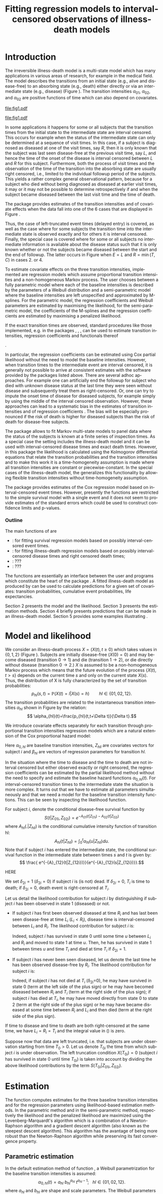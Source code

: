 * Introduction

The irreversible illness-death model is a multi-state model which has
many applications in various areas of research, for example in the
medical field. The model describes the transitions from an initial
state (e.g., alive and disease-free) to an absorbing state (e.g.,
death) either directly or via an intermediate state (e.g., disease)
(Figure \ref{fig:1}). The transition intensities $\alpha_{01}$,
$\alpha_{02}$, and $\alpha_{02}$ are positive functions of time which
can also depend on covariates.

#+source: idm1
#+BEGIN_SRC R :results graphics :exports none :file "fig1.pdf" :cache yes 
library(prodlim)
plotIllnessDeathModel(stateLabels=c("0: Healthy","1: Diseased","2: Dead"),arrowLabelSymbol="alpha")
#+END_SRC

#+RESULTS[<2013-10-14 14:25:19> 7935981c7c349774b7ffe530e9ca621ff898c9d1]:
[[file:fig1.pdf]]

#+ATTR_LaTeX: :width 0.4\textwidth
#+LABEL: fig:1
#+CAPTION: The irreversible illness-death model
#+results: idm1
[[file:fig1.pdf]]

In some applications it happens for some or all subjects that the
transition times from the initial state to the intermediate state are
interval censored. This occurs for example when the status of the
intermediate state can only be determined at a sequence of visit
times. In this case, if a subject is diagnosed as diseased at one of
the visit times, say $R$, then it is only known that the subject was
last seen disease-free at the previous visit time, say $L$, and hence
the time of the onset of the disease is interval censored between $L$
and $R$ for this subject. Furthermore, both the process of visit times
and the observation of the time of the transition into the absorbing
state are usually right censored, i.e., limited to the individual
followup period of the subjects. This yields a rather complex general
observational pattern, because for a subject who died without being
diagnosed as diseased at earlier visit times, it may or it may not be
possible to determine retrospectively if and when the subject became
diseased between the last visit time and the time of death.

The \pkg{SmoothHazard} package provides estimates of the transition
intensities and of covariate effects when the data fall into one of
the 6 cases that are displayed in Figure \ref{fig:0}.
#+source: obspattern
#+BEGIN_SRC ditaa :file obs-patterns.png :exports none :cache yes
1. Right censored alive, never diseased

  E-------------------------------> C

2. Interval censored disease onset time
   then right censored alive:

             +---+   +---+
  E----------| L |---| R |--------> C
             +---+   +---+

3. Exactly observed disease onset time
  then right censored alive:

                +---+
  E-------------| I |-------------> C
                +---+

4. Interval censored disease onset time
     then died:

             +---+   +---+
  E----------| L |---| R |--------> T
             +---+   +---+

5. Exactly observed disease onset time
      then died:

                +---+
  E-------------| I |-------------> T
                +---+

6. Died, never diseased:

  E-------------------------------> T
#+END_SRC

#+RESULTS[<2013-10-14 22:18:52> 23c06dd7e337046c8748e4e5c3d1e6135badb2ab]:
[[file:obs-patterns.png]]
#+ATTR_LaTeX: :width 0.5\textwidth
#+LABEL: fig:0
#+CAPTION: Observational patterns that are recognized by \pkg{SmoothHazard}. The letters I and T denote the transition times into the intermediate and absorbing state, respectively. The letter E and C denote the start and end of followup, respectively, and the letters L and R the visit times between which the transition into the intermediate happened.  
#+results: obspattern
[[file:obs-patterns.png]]
Thus, the case of left-truncated event times (delayed entry) is
covered, as well as the case where for some subjects the transition time
into the intermediate state is observed exactly and for others it is
interval censored.  Finally, the special case is covered where for
some or all subjects no intermediate information is available about
the disease status such that it is only known whether or not the
subjects became diseased between the start and the end of
followup. The latter occurs in Figure \ref{fig:0}
when $E=L$ and $R=\min(T,C)$ in cases 2. or 4.

To estimate covariate effects on the three transition intensities,
implemented are regression models which assume proportional transition
intensities and a non-homogeneous Markov process. The user chooses
between a fully parametric model where each of the baseline
intensities is described by the parameters of a Weibull distribution
and a semi-parametric model where the baseline intensities are left
unspecified and approximated by M-splines. For the parametric model,
the regression coefficients and Weibull parameters are estimated by
maximising the likelihood, for the semi-parametric model, the
coefficients of the M-splines and the regression coefficients are
estimated by maximising a penalized likelihood.

If the exact transition times are observed, standard procedures like
those implemented, e.g. in the packages \pkg{survival}, \pkg{rms},
\pkg{etm}, \pkg{mstate} can be used to estimate transition
intensities, regression coefficients and functionals thereof
#
\citep[see][]{deWreede_Fiocco_Putter_2010, beyersmann2011competing}.
#
In particular, the regression coefficients can be estimated using Cox
partial likelihood \citep{coxpartial} without the need to model the
baseline intensities. However, when transition times to the
intermediate event are interval censored, it is generally not possible
to arrive at consistent estimates with the software provided by the
packages listed above. There are several adhoc approaches. For example
one can artificially end the followup for subject who died with
unknown disease status at the last time they were seen without disease
and subsequently treat them as right-censored. Or, one can try to
impute the onset time of disease for diseased subjects, for example
simply by using the middle of the interval censored observation.
However, these approaches can lead to a systematic bias in the
estimates of transition intensities and of regression coefficients
\citep{Joly_Commenges_Helmer_Letenneur_2002, Leffondre_2013}. The bias
will be especially pronounced if the risk of death is higher for
diseased subjects than the risk of death for disease-free subjects.

The \pkg{msm} package \citep{Jackson_2010} allows to fit Markov
multi-state models to panel data where the status of the subjects is
known at a finite series of inspection times. As a special case the
setting includes the illness-death model and it can be used with
interval-censored disease times and exact death times. However, in
this package the likelihood is calculated using the Kolmogorov
differential equations that relate the transition probabilities and
the transition intensities and to make this work it is a
time-homogeneity assumption is made where all transition intensities
are constant or piecewise-constant. In the special cases of the
illness-death model, the \pkg{SmoothHazard} generalizes this
functionality by allowing flexible transition intensities without
time-homogeneity assumption.
   
The package \pkg{intcox} provides estimates of the Cox regression
model based on interval-censored event times. However, presently the
functions are restricted to the simple survival model with a single
event and it does not seem to provide estimates of the standard errors
which could be used to construct confidence limits and p-values.

*** Outline

The main functions of \pkg{SmoothHazard} are 
 - \code{shr} : for fitting survival regression models based on possibly interval-censored event times.
 - \code{idm} : for fitting illness-death regression models based on possibly interval-censored disease times and right censored death times;
 - \code{predict.idm} : ???
 - \code{lifexpect} : ???
 
The \code{R} functions are essentially an interface between the user
and \proglang{FORTRAN} programs which constitute the heart of the
package \pkg{SmoothHazard}. A fitted illness-death model as produced
by \code{idm} can be used to calculate predictions for a given set of
covariates: transition probabilities, cumulative event probabilities,
life expectancies.

Section 2 presents the model and the likelihood.
Section 3 presents the estimation methods.
Section 4 briefly presents predictions that can be made in an illness-death model. 
Section 5 provides some examples illustrating \pkg{SmoothHazard}.

* Model and likelihood

We consider an illness-death process $X=(X(t),t \geq 0)$ which takes
values in $\{0,1,2\}$ (Figure \ref{fig:1}). Subjects are initially
disease-free ($X(0)=0$) and may become diseased (transition $0
\rightarrow 1$) and die (transition $1 \rightarrow 2$), or die
directly without disease (transition $0 \rightarrow 2$.)  $X$ is
assumed to be a non-homogeneous Markov process which means that the
future evolution of the process $\{X(t),t>s\}$ depends on the current
time $s$ and only on the current state $X(s)$. Thus, the distribution
of X is fully characterized by the set of transition probabilities: $$
p_{hl}(s,t)=\mathbb{P}(X(t)=l|X(s)=h)\qquad hl \in \{01,02,12\}.$$ The
transition probabilities are related to the instantaneous transition
intensities $\alpha_{hl}$ shown in Figure \ref{fig:1} by the relation:
$$ \alpha_{hl}(t)=\frac{p_{hl}(t,t+\Delta t)}{\Delta t}.$$

We introduce covariate effects separately for each transition through
proportional transition intensities regression models which are a
natural extension of the Cox proportional hazard model:
\begin{equation}
\alpha_{hl}(t|Z_{hli})=\alpha_{0,hl}(t)\exp\{\beta_{hl}^T Z_{hli}\};\qquad hl \in \{01,02,12\}.
\end{equation}
Here $\alpha_{0,hl}$ are baseline transition intensities, $Z_{hli}$
are covariates vectors for subject $i$ and $\beta_{hl}$ are vectors of
regression parameters for transition $hl$.

In the situation where the time to disease and the time to death are
not interval censored but either observed exactly or right censored,
the regression coefficients can be estimated by the partial likelihood
method without the need to specify and estimate the baseline hazard
functions $\alpha_{0,hl}(t)$. For interval-censored transition times
to the intermediate state the situation is more complex. It turns out
that we have to estimate all parameters simultaneously and that we
need a model for the baseline transition intensity functions. This can
be seen by inspecting the likelihood function.

For subject $i$, denote the conditional disease-free survival function
by $$S(t|Z_{01i},Z_{02i})=e^{- A_{01}(t|Z_{01i}) -A_{02}(t|Z_{02i})}$$
where ${A}_{hl}(.|Z_{hli})$ is the conditional cumulative intensity
function of transition hl: $${A}_{hl}(t|Z_{hli})=\int_0^t
{\alpha}_{hl}(u|Z_{hli})du.$$ Note that if subject $i$ has entered the
intermediate state, the conditional survival function in the
intermediate state between times $s$ and $t$ is given by: $$ \frac{
e^{-{A}_{12}(t|Z_{12i})}}{e^{-{A}_{12}(s|Z_{12i})}}.$$

HERE

We set $\delta_{2i}=1$ ($\delta_{2i}=0$) if
subject $i$ is (is not) dead. 
If $\delta_{2i}=0$, $T_i$ is time to death; if $\delta_{2i}=0$, death
event is right-censored at $T_i$.

Let us detail the likelihood contribution for subject $i$ by
distinguishing if subject $i$ has been observed in state 1 (diseased)
or not.

- If subject $i$ has first been observed diseased at time $R_i$ and
  has last been seen disease-free at time $L_i$ ($L_i<R_i$), disease
  time is interval-censored between $L_i$ and $R_i$. The likelihood
  contribution for subject $i$ is:
  #+BEGIN_LaTeX
  \begin{equation} {\cal L}_i = \displaystyle \int_{L_i} ^{R_i}
  S(u|Z_{01i},Z_{02i}) \alpha_{01}(u|Z_{01i}) \frac{
  e^{-{A}_{12}(T_i|Z_{12i})}}{e^{-{A}_{12}(u|Z_{12i})}}\big(\alpha_{12}(T_i|Z_{12i})\big)^{\delta_{2i}}du
  \end{equation} 
  #+END_LaTeX
  Indeed, subject $i$ has survived in state 0 until some
  time $u$ between $L_i$ and $R_i$ and moved to state 1 at time $u$.
  Then, he has survived in state 1 between times $u$ and time $T_i$ and
  died at time $T_i$ if $\delta_{2i}=1$.
- If subject $i$ has never been seen diseased, let us denote the last
  time he has been observed disease-free by $R_i$. The likelihood
  contribution for subject $i$ is:
  #+BEGIN_LaTeX
  \begin{multline}
  \label{eq:likelihood2}
  {\cal L}_i = \displaystyle
  S(T_i|Z_{01i},Z_{02i})
  \big(\alpha_{02}(T_i|Z_{02i})\big)^{\delta_{2i}} +\\
  \int_{R_i}^{T_i} S(u|Z_{01i},Z_{02i})
  \alpha_{01}(u|Z_{01i}) 
  \frac{
  e^{-{A}_{12}(T_i|Z_{12i})}}{e^{-{A}_{12}(u|Z_{12i})}}\big(\alpha_{12}(T_i|Z_{12i})\big)^{\delta_{2i}}du
  \end{multline}
  #+END_LaTeX
  Indeed, if subject $i$ has not died at $T_i$ (\delta_{2i}=0), he may
  have survived in state 0 (term at the left side of the plus sign) or
  he may have becomed diseased between $R_i$ and $T_i$ (term at the
  right side of the plus sign); if subject $i$ has died at $T_i$, he
  may have moved directly from state 0 to state 2 (term at the right
  side of the plus sign) or he may have became diseased at some time
  between $R_i$ and $L_i$ and then died (term at the right side of the
  plus sign).

If time to disease and time to death are both right-censored at the
same time, we have $L_i=R_i=T_i$ and the integral value in
(\ref{eq:likelihood2}) is zero.

Suppose now that data are left truncated, i.e.  that subjects are
under observation starting from time $T_0>0$.  Let us denote $T_{0i}$
the time from which subject $i$ is under observation.  The left
truncation condition $X(T_{0i})=0$ (subject $i$ has survived in state
0 until time $T_{0i}$) is taken into account by dividing the above
likelihood contributions by the term ${S(T_{0i}|Z_{01i},Z_{02i})}$.

* Estimation
The \code{idm} function computes estimates for the three baseline transition
intensities and for the regression parameters using likelihood-based estimation methods.
In the parametric method and in the semi-parametric method, respectively the likelihood and
the penalized likelihood are maximized
using the Levenberg-Marquardt's
algorithm \citep{Levenberg_1944,Marquardt_1963} which is a combination of a Newton-Raphson
algorithm and a gradient descent algorithm (also known as the steepest descent algorithm). 
This algorithm has the avantage of being more robust than the Newton-Raphson algorithm
while preserving its fast convergence property.

** Parametric estimation

In the default estimation method of function \code{idm}, a Weibull
parametrization for the baseline transition intensities is assumed: $$
\alpha_{0,hl}(t)= a_{hl} ~ b_{hl}^{a_{hl}} ~ t^{a_{hl}-1}; ~~~ hl \in
\{01,02,12\}.$$ where $a_{hl}$ and $b_{hl}$ are shape and scale
parameters.  The Weibull parameters $a_{hl}$ and $b_{hl}$ and the
vectors of regression parameter $\hat \beta_{hl}$ are obtained
simultaneously by maximizing the log-likelihood.


Confidence intervals for the regression parameters are obtained using
estimated standard errors estimated by inverting the Hessian matrix of
the log-likelihood.  Confidence bands for the baseline transition
intensities are obtained using a simulation-based approach explained
below (section \ref{sec:CI}).
# PIERRE: is it really right ? -> to be checked in the fortran programs of the package ?

** Semi-parametric estimation
\label{sec:semi-para}

In situations where it is suspected that the Weibull distribution does
not fit the data very well one can think of extending the model and to
leave the baseline intensity functions completely unspecified, as in
the Cox regression model. Unfortunately, in interval censored data
there is no direct analogue to the partial likelihood and the Breslow
estimator of the Cox model in right censored data. To approximate the
likelihood simulateously for the regression coefficients and the
baseline intensities the function \code{idm} implements a
semi-parametric model where the three baseline transition intensities
are approximated by linear combinations of M-splines. In this section
we explain the basic steps of the approach.

*** The penalized likelihood 

To control the smoothness of the estimated intensity functions, we
penalize the log-likelihood by a term which specificies the curvature
of the intensity functions. It is given by the square of the second
derivates. The penalized log-likelihood $(pl)$ is defined as:
\begin{equation}
\label{eq:77}
pl = l - \kappa_{01} \int {\alpha_{01} ^{''} }^2 (u|Z_{01}) du  - \kappa_{02} \int {\alpha_{02} ^{''} }^2 (u|Z_{02}) du
- \kappa_{12} \int {\alpha_{12} 
^{''} }^2 (u|Z_{12}) du
\end{equation}
where $l$ is the log-likelihood and $\kappa_{01}$, $\kappa_{02}$ and
$\kappa_{12}$ are three positive parameters which control the
trade-off between the data fit and the smoothness of the functions. It
is proposed that the penalization parameters are chosen by maximizing
a cross-validated likelihood score. Here, leave-one-out is appealing
as the result does not depend on the random seed as it would, e.g.,
for 10-fold cross-validation. However, since leave-one-out requires as
many computations of the likelihood as there are subjects in the data
set, this can be computationally very expensive. To avoid extremely
long run times we have implemented the following algorithm:

Step 1. We ignore the covariates and use a grid search method to find
 the values for $(\kappa_{01}, \kappa_{02}, \kappa_{12})$ based on an
 approximiation of the marginal leave-one-out log-likelihood score.
 The approximation is equivalent to one step of the Newton-Raphson
 algorithm and reduces the number of calculations considerably. This
 approach was proposed by \citet{O'Sullivan_1988} for survival models
 and extended and studied by
 \citet{Joly_Commenges_Helmer_Letenneur_2002} in a multi-state model
 with interval censored data.
  
Step 2. We use the results of Step 1, i.e. the optimized value of
  $(\kappa_{01}, \kappa_{02}, \kappa_{12}) to maximize the penalized
  likelihood \eqref{eq:77} with covariates. The parameters being
  maximized are the regression coefficients and the coefficients of
  the linear combination of the M-splines defined below.

*** M-splines

A family of M-spline functions of order $k$, $M_1,\ldots,M_n$ is
defined by a set of $m$ knots where $n=m+k-2$ \citep{Ramsay_1988}. We
consider only cubic M-splines of order $k=4$. Denote by
$t_{01}=(t_{01,1},\dots,t_{01,m_{01}})$ a sequence of $m_{01}$ knots
used for $\hat{\alpha}_{0,01}$, and by
$t_{02}=(t_{02,1},\dots,t_{02,m_{02}})$ and
$t_{12}=(t_{12,1},\dots,t_{12,m_{12}})$ similar sequences of knots for
$\hat{\alpha}_{0,02}$ and $\hat{\alpha}_{0,12}$, respectively. We
denote by $M_{hl}^T=M_{hl,1},\ldots,M_{hl,n_{hl}}$ the matching
families of $n_{hl}$ cubic M-splines, with $n_{hl}=m_{hl}+2$ and for
# PIERRE: what does matching family mean?
$hl \in \{01,02,12\}$. The estimator $\hat{\alpha}_{hl}$ is
approximated using the following linear combination: $$ \tilde
\alpha_{0,hl}(t)=\sum_{i=1}^{n_{hl}} a_{hl,i} M_{hl,i}(t) $$ where
$a_{hl,i}$ are unkown parameters which are constrained to be positive.
# PIERRE: I DONT UNDERSTAND why we need to mention theta_{hl}
# and we already use theta for something else, later.
# In practice, we estimate
# parameters $\theta_{hl,i}$ such that $a_{hl,i}=\theta_{hl,i}^2$. 
The $n_{hl}$ M-splines are integrated in order to produce a family of
monotone splines, these are called I-splines. Thus, with each M-spline
$M_{hl,i}$ we associate an I-spline $I_{hl,i}$:
$$I_{hl,i}(t)=\int_{t_{hl,1}}^t M_{hl,i}(u) du.$$ For given values of
the parameters $a_{hl,i}$, we can approximate the cumulative baseline
transition intensities $A_{hl}$ by a linear combination of
I-splines:
# PIERRE: It does not make sense to approximate an estimator which
# is no where defined
$$ \tilde A_{0,hl}(t)=\sum_{i=1}^{n_{hl}} a_{hl,i} I_{hl,i}(t).$$
Because M-splines are non-negative, the positivity constraint on
$a_{hl,i}$ ensures that $\tilde A_{0,hl}$ is monotone increasing.


Confidence intervals of the regression parameters are obtained using
estimated standard errors which are obtained by inverting the Hessian
matrix of the log-likelihood.
# PIERRE: Here some details are to be filled in
Confidence intervals for the transition intensities $\alpha_{hl}(t)$
are obtained using the Bayesian approach proposed in
\citet{O'Sullivan_1988} for survival analysis where the standard
errors are estimated by $M_{hl}(t)^T H^{-1} M_{hl}(t)$ where $H$
denotes the Hessian matrix of the penalized log-likelihood.

* Predictions

Often in illness-death models the functions of interest are the
transition intensities.  However, other quantities which can be
expressed in terms of the transition intensities \citep{Touraine_2013}
may provide additional information and have a more natural
interpretation.

For example, given a set of covariates $Z_{01,i},Z_{02,i},Z_{12,i}$
for a subject $i$ who is diseased at time $s$, one could be interested
in probability to be still alive at some time $t>s$, or in life
expectancy; given a set of covariates $Z_{01,j},Z_{02,j},Z_{12,j}$ for
a subject $j$ who is diseased-free at time $s$, one could be
interested in lifetime risk of disease or in healthy life expectancy
(expected remaining sojourn time in state 0).  Since these quantities
can be written in terms of the transition intensities,
\pkg{SmoothHazard} provides estimates of them using estimates of the
transition intensities.  Confidence intervals of these quantities are
calculated using the simulation-based method immediately following.

** Confidence regions
#+begin_src latex
\label{sec:CI}
#+end_src

A simulation based approach \citep{Mandel_2013} is used to
calculate confidence intervals for the transition intensities
$\alpha_{hl}(t)$ in the parametric approach and for the quantities of
interest (transition probabilities, cumulative probabilities and life
expectancies) in both parametric and semi-parametric approaches.

We assume the asymptotic normality for the estimator $\hat{\theta}$
(either for the regression parameters and the distribution parameters
in the parametric approach, or for the regression parameters and the
spline parameters in the semi-parametric approach).  We denote by
$\hat{V}_{\hat{\theta}}$ the estimated covariance matrix of
$\hat{\theta}$.  We consider a multivariate normal distribution with
the parameters estimates as expectation and $\hat{V}_{\hat{\theta}}$
as covariance matrix. We generate $n$ vectors ($n=2000$ in practice)
from this distribution: $\theta^{(1)},\ldots,\theta^{(n)}$.  Based on
them, we can calculate $n$ values for the transition intensities:
$\alpha_{hl}^{(1)}(t)$,\ldots,$\alpha_{hl}^{(n)}(t)$, and therefore
$n$ values for any quantity of interest written in terms of the
transition intensities.  The $n$ values reflecting the sample
variation \citep{Aalen_Farewell_De_Angelis_Day_Gill_1997}, we order
them and the $2.5^{\text{th}}$ and the $97.5^{\text{th}}$ empirical
percentiles are then used as lower and upper confidence bounds for
95\% confidence intervals.  This procedure can be repeated for any
$t$, so we can obtain pointwise confidence bands for
${\alpha}_{hl}(.)$.

* Using SmoothHazard
** How to prepare the data 

| Case | Description                                           | $\delta_1$ | $\delta_2$ | L     | R     | T     | Remark                           |
|------+-------------------------------------------------------+------------+------------+-------+-------+-------+----------------------------------|
|    1 | Right censored, disease-free                     |          0 |          0 | $L_i$ | $L_i$ | $C_i$ | Requires $L_i\le C_i$            |
|    2 | Interval censored ill time, right censored death time |          1 |          0 | $L_i$ | $R_i$ | $C_i$ | $L_i<R_i$; requires $R_i\le C_i$ |
|    3 | Exact ill time, right censored death time             |          1 |          0 | $L_i$ | $L_i$ | $C_i$ | Requires $L_i\le C_i$            |
|    4 | Interval censored ill time, death time observed       |          1 |          1 | $L_i$ | $R_i$ | $T_i$ | $L_i<R_i$; requires $R_i\le T_i$ |
|    5 | Exact ill time, death time observed                   |          1 |          1 | $L_i$ | $L_i$ | $T_i$ | Requires $L_i\le T_i$            |
|    6 | No illness observed, death time observed              |          0 |          1 | $L_i$ | $L_i$ | $T_i$ | Requires $L_i\le T_i$            |

Table XX shows how the program interpretes the structure of the data
set. Some more details are necessary to distinguish the case where the
ill status is diagnosed at the last follow-up time for death from the case where
this is not possible. 
 
 - In case 1, if $L_i<C_i$ then it is assumed that the subject may
   become ill between $L_i$ and $C_i$. If $L_i=C_i$ it is assumed that
   the subject is disease-free at time $C_i$. In the latter case the
   second part of the likelihood in equation EE equals zero.
 - In case 6, if  $L_i<T_i$ then it is assumed that the subject may
   become ill between $L_i$ and $T_i$. If $L_i=T_i$ it is assumed that
   the subject is disease-free at time $T_i$. In the latter case the
   second part of the likelihood in equation OO equals zero. 
 - In all cases, $L_i$ may be equal to the entry time. 

** Paquid study 
In order to illustrate the functionality of the package we provide a
random subset containing data from 1000 subjects that were enrolled in
the Paquid study \citep{letenneur1999sex}, a large cohort study on
mental and physical aging.
#+BEGIN_SRC R :exports code :results silent :cache no
library(SmoothHazard)
data(Paq1000)
#+END_SRC
The population consists of subjects aged 65 years and older living in
Southwestern France. 
The event of interest is dementia and death without
dementia is a competing risk. Furthermore, the time to dementia onset
is interval censored between the diagnostic visit and the previous one 
and demented subjects are at risk of death.
Thus, subjects who died without being diagnosed as demented at their last visit 
may have become demented between last visit and death.

#+BEGIN_SRC R :exports none :results silent :cache no
n.demented <- sum(Paq1000$dementia)
n.died <- sum(Paq1000$death)
n.died.notdiagnosed <- sum(Paq1000$death & !Paq1000$dementia)
n.women <- sum(Paq1000$gender==0)
n.men <- sum(Paq1000$gender==1)
n.with <- sum(Paq1000$certif==0)
n.without <- sum(Paq1000$certif==1)
#+END_SRC

In this subset SRC_R{n.demented} subjects are diagnosed as demented
and SRC_R{n.died} died from whom SRC_R{n.died.notdiagnosed} without
being diagnosed as demented before. Because of interval censoring 
more than SRC_R{n.demented} should have been demented, more than
SRC_R{n.died-n.died.notdiagnosed} should have been dead with dementia and
less than SRC_R{n.died.notdiagnosed} should have been dead without dementia
(see Figure \ref{fig:2}).
#+begin_latex
\begin{center}
\begin{figure}
\label{fig:2}
\centering
\begin{tikzpicture}[scale=1]
\node[draw] (nd) at (0,0) {dementia free};
\node[draw] (d) at (4,0) {dementia};
\node[draw] (dcd) at (2,-2) {death};
\draw[->,>=latex] (nd) -- (d)node[label=$\geq 186$,pos=0.5]{};
\draw[->,>=latex] (nd) -- (dcd) node[auto=right,pos=0.5]{$\leq 597$};
\draw[->,>=latex] (d) -- (dcd) node[auto=left,pos=0.5]{$\geq 127$};
\end{tikzpicture}
\caption{The exact number of transitions in the illness-death model with interval-censored time to disease is unknown.}
\end{figure}
\end{center}
#+end_latex

Age is chosen as the basic time scale and subjects are dementia-free
(and alive) at entry into study.  Consequently, we need to deal with
left-truncated event times.

#+BEGIN_SRC R :exports both :results output :cache yes
head(round(Paq1000,1))
#+END_SRC

#+RESULTS[<2013-10-14 14:27:05> 26c6215ce6cb7367493ce150635b48facab8286b]:
:   dementia death   t0    l    r    t certif gender
: 1        1     1 72.3 82.3 84.7 87.9      0      0
: 2        0     1 77.9 78.9 78.9 79.6      0      1
: 3        0     1 79.9 79.9 79.9 80.9      0      0
: 4        0     1 74.7 78.6 78.6 82.9      1      1
: 5        0     1 76.7 76.7 76.7 79.2      0      1
: 6        0     0 66.2 71.4 71.4 84.2      1      0

Each row in the data corresponds to one subject.  The variables
\code{dementia} and \code{death} are the status variables (1 if an
event occurred, 0 otherwise) for dementia and death, respectively.
The variable \code{t0} contains ages of subjects at entry into
study. The variables \code{l} and \code{r} contain the left and right
endpoints of the censoring intervals.  For demented subjects, \code{r}
is the age at the diagnostic visit and \code{l} is the age at the
previous one.  For non demented subjects, \code{l} and \code{r} are
the age at the latest visit without dementia (\code{l}=\code{r}).  The
variable \code{t} is the age at death or at latest news on vital
status.  There are two binary covariates: \code{certif} for primary
school diploma (SRC_R{n.with} with diploma and SRC_R{n.without}
without diploma) and \code{gender} (SRC_R{n.women} women and
SRC_R{n.men} men).

The function \code{idm} computes estimates for the three transition
intensities $\alpha_{01}(.)$, $\alpha_{02}(.)$, $\alpha_{12}(.)$ which
are age-specific incidence rate of dementia, age-specific mortality
rate of dementia-free subjects and age-specific mortality rate of
demented subjects, respectively.  Proportional transition intensities
regression models allow for covariates on each transition.
Covariates are specified independently for the regression models of
the three transition intensities by the right hand side of the
respective formula \code{formula01}, \code{formula02} and
\code{formula12}.

Interval censoring and left truncation must be specified at the left
side of the formula arguments using the \code{Hist} function.  For
left-truncated data, the \code{entry} argument of \code{Hist} must
contain the vector of delayed entry times.  For interval-censored
data, the \code{time} argument of \code{Hist} must contain a list of
the left and right endpoints of the intervals.
The \code{data} argument contains the data frame in which to
interpret the variables of \code{formula01}, \code{formula02} and
\code{formula12}.
The left side of \code{formula12} argument does not need to be filled because all the data 
informations are already contained in \code{formula01} and \code{formula02}.
The left side of \code{formula12} argument is required only if we want the covariates 
impacting 
transition 12 different from those impacting transition 02.

** Fitting the illness-death model based on interval-censored data

The main function \code{idm} computes estimates for the three baseline
transition intensities and for the regression parameters of an
illness-death model.  The \code{intensities} argument by specifying
the form of the transition intensities allows to select either a
parametric or a semi-parametric estimation method :

- With the default value \code{"Weib"}, a Weibull distribution is
  assumed for the baseline transition intensities and the parameters
  are estimated by maximizing the log-likelihood;
- With the \code{"Splines"} value, the estimation is conducted by
  maximizing a penalized log-likelihood where the transition
  intensities estimators are approximated by linear combinations of
  M-splines.

We stop the iterations of the maximization algorithm when the differences 
between two consecutive
parameters values, log-likelihood values, and gradient values is small
enough.  The default convergence criteria are $10^{-5}$, $10^{-5}$ and
$10^{-3}$ and can be changed by means of the \code{eps} argument.

We now illustrate how to fit the illness-death model to the 
\code{Paq1000} data set, based on 
interval-censored dementia times and exact death times.

\bigskip

In the following call, a Weibull parametrization is used for the three baseline 
transition intensities and we include two covariates on the transition to dementia,
one covariate on the transition from no dementia to death and no covariates 
on the transition from dementia to death. Note that in case of missing \code{formula12}
argument the covariates on the $1 \rightarrow 2$ transition are the same as 
the ones specified in the  \code{formula02} argument.

#+BEGIN_SRC R :exports both :results output :cache yes
fit.weib <- idm(formula01=Hist(time=list(l,r),event=dementia,entry=t0)~certif+gender,
                formula02=Hist(time=t,event=death,entry=t0)~gender,
                formula12= ~ 1,
                data=Paq1000)
fit.weib
#+END_SRC

#+RESULTS[<2013-10-14 14:29:43> b9309c8cd742eb1c8f1b6b6e869d8558ae14543b]:
#+begin_example
Call:
idm(formula01 = Hist(time = list(l, r), event = dementia, entry = t0) ~ 
    certif + gender, formula02 = Hist(time = t, event = death, 
    entry = t0) ~ gender, formula12 = ~1, data = Paq1000)

Illness-death model: Results of Weibull regression for the intensity functions.

number of subjects:  1000 
number of events '0-->1':  186 
number of events '0-->2' or '0-->1-->2':  724 
number of covariates:  2 1 0 

                coef SE.coef     HR          CI      Wald  p.value
certif_01_01 -0.4117  0.1827 0.6625 [0.46;0.95]  5.077537  0.02424
gender_01_01 -0.2621  0.1561 0.7694 [0.57;1.04]  2.818281  0.09320
gender_02_02  0.6712  0.1144 1.9565 [1.56;2.45] 34.449070 < 0.0001

               Without cov  With cov
Log likelihood   -3075.308 -3053.648

Parameters of the Weibull distribution: 'S(t) = exp(-(b*t)^a)'
      alpha01    alpha02    alpha12
a 11.12344747 8.82268030 6.44006723
b  0.01102198 0.01074539 0.01381268

----
Model converged.
number of iterations:  7 
convergence criteria: parameters= 0.00000000011 
                    : likelihood= 0.0000000023 
                    : second derivatives= 0.0000000000008
#+end_example

The hazard ratios HR ($\mathrm{e}^{\text{coef}}$) have the usual interpretation, 
as in a parametric Cox regression model.

The three baseline transition intensity functions can be displayed as
functions of time, functions of age in our illustrative example (Figure 3).
#+source: paq-fit-weib
#+BEGIN_SRC R :exports both :results graphics :file "transition-intensities-paq-weib.pdf" :cache yes
par(mgp=c(4,1,0),mar=c(5,5,5,5))
plot(fit.weib,conf.int=TRUE,lwd=3,citype="shadow",xlim=c(65,100), axis2.las=2,axis1.at=seq(65,100,5),xlab="Age (years)")
#+END_SRC

#+RESULTS[<2013-10-14 14:30:01> 59d47fe4ea303c6431aca8cab00739b8525a98dc]:
[[file:transition-intensities-paq-weib.pdf]]

\bigskip

The other estimation option in the function \code{idm} permits to
relax the strict parametric assumptions of the Weibull regression
models. With the option \code{intensities="Splines"}, 
linear combinations of M-splines are
used to approximate the three baseline transition
intensities. Although this option implies a considerable amount of
extra computations (see Section \ref{sec:semi-para}), the call and the printed output are
very similar to the Weibull model:

#+BEGIN_SRC R :exports both :results output :cache yes
fit.splines <- idm(formula01=Hist(time=list(l,r),event=dementia,entry=t0)~certif+gender,
                   formula02=Hist(time=t,event=death,entry=t0)~gender,
                   formula12= ~ 1,
                   intensities="Splines",data=Paq1000)
fit.splines
#+END_SRC

#+RESULTS[<2013-10-14 14:31:34> 8518629ae0670ea86de514942e085d4717017265]:
#+begin_example
Call:
idm(formula01 = Hist(time = list(l, r), event = dementia, entry = t0) ~ 
    certif + gender, formula02 = Hist(time = t, event = death, 
    entry = t0) ~ gender, formula12 = ~1, data = Paq1000, intensities = "Splines")

Illness-death regression model using M-spline approximations
 of the baseline transition intensities.

number of subjects:  1000 
number of events '0-->1':  186 
number of events '0-->2' or '0-->1-->2':  724 
number of subjects:  1000 
number of covariates:  2 1 0 

Smoothing parameters:
      transition01 transition02 transition12
knots            7            7            7
kappa       800000       200000        50000

                coef SE.coef     HR          CI      Wald p.value
certif_01_01 -0.3762  0.1853 0.6865 [0.48;0.99]  4.123243  0.0423
gender_01_01 -0.2297  0.1580 0.7948 [0.58;1.08]  2.112681  0.1461
gender_02_02  0.6529  0.1119 1.9211 [1.54;2.39] 34.038890 <0.0001

                         Without cov  With cov
Penalized log likelihood   -3072.464 -3052.046

----
Model converged.
number of iterations:  9 
convergence criteria: parameters= 0.000000028 
                    : likelihood= 0.00000064 
                    : second derivatives= 0.00000000016
#+end_example


Again, the estimated baseline transition intensities can conveniently
be visualized in a joint graph (Figure 4).

#+source: paq-fit-splines
#+BEGIN_SRC R :exports both  :results graphics :file "transition-intensities-paq-splines.pdf"
par(mgp=c(4,1,0),mar=c(5,5,5,5))
plot(fit.splines,conf.int=TRUE,lwd=3,citype="shadow",xlim=c(65,100), axis2.las=2,axis1.at=seq(65,100,5),xlab="Age (years)")
#+END_SRC

#+RESULTS[<2013-10-14 14:32:25> 24af9890d284b46581ef5b3cfeb99315bcaa0617]:
[[file:transition-intensities-paq-splines.pdf]]

*** Semi-parametric estimation method: choice of smoothing parameters

Some optional arguments are specific to the semi-parametric approach
(when using the option \code{intensities="Splines"}:

- \code{n.knots} contains a vector (by default \code{c(7,7,7)})
  specifying the number of knots on the $0 \rightarrow 1$, $0
  \rightarrow 2$ and $1 \rightarrow 2$ transitions, respectively;
- \code{knots} contains the choice of the knots placement (equidistant
  by default or quantile-based placement) or a list of sequences of
  knots for transitions $0 \rightarrow 1$, $0 \rightarrow 2$ and $1
  \rightarrow 2$, respectively, to be specified by the user;
- \code{CV} (FALSE by default) is set to TRUE for using approximate
  leave-one-out cross-validation score to choose the smoothing
  parameters $\kappa_{01}$, $\kappa_{02}$, $\kappa_{12}$;
- \code{kappa} contains the smoothing parameters if \code{CV=FALSE}
  (arbitrary choice of the smoothing parameters $\kappa_{01}$,
  $\kappa_{02}$, $\kappa_{12}$); the initial smoothing parameters for
  the grid search method which maximize the approximate leave-one-out
  cross-validation score if \code{CV=TRUE}.
  
By default the function \code{idm} selects equidistant sequences of 7
knots between the minimal and maximal event times (\code{t0}, \code{l}
and \code{r} for \code{Paq1000}). There must be a knot before or at
the first time from which there are subjects at risk and after or at
the last time of transition. The current implementation of our program
requires a minimum of 4 knots for each transition intensitiy.


Consequently, the semi-parametric approach
requires much more information than the parametric one to achieve
convergence. The number of parameters to be estimated is larger, and
enough observation times on each transition are required to fit the
splines.  In particular, in data sets where few $1 \rightarrow 2$
transitions times are observed, we this approach is not recommended.
Increasing the number of knots does not deteriorate the estimates of
the transition intensities: this is because the degree of smoothing in
the penalized likelihood method is tuned by the smoothing parameters
$\kappa_{01}$, $\kappa_{12}$ and $\kappa_{02}$.  On the other hand,
once a sufficient number of knots is established, there is no
advantage in adding more.  Moreover, the more knots, the longer the
running time.  Some numerical problem can arise, particularly for a
large number of knots. That is why the maximum number of knots is
limited to 25. So it is recommended to start with a small number of
knots (e.g. 5 or 7) and increase the number of knots until the graph
of the transition intensities function remains unchanged (from our own
experience rarely more than 12 knots).

The default values for the smoothing parameters are suitable for the
\code{Paq1000} data set. However, these values can be expected to be
very different depending on time scale, number of subjects and number of knots. 
The cross-validation option can be used to find appropriate smoothing parameters.
However, the running time with cross-validation is very long and an empirical
technique can be preferred. It consists in repeating the \code{idm} running
trying different smoothing parameters.  After each estimation, the
transition intensities are plotted. This can be done with the
\code{plot} function. If the curves seem too smooth it may be useful
to reduce the associated smoothing parameter. Similarly, if the curves
are to wiggly, the associated smoothing parameter may be increased.

** Making predictions
The function \code{idm} returns an ``idmWeib'' or ``idmSplines'' class
object depending on the parametrization of the transition intensities
(Weibull or splines).  A object as returned by the \code{idm} function 
can be used in argument of the \code{predict} function in
order to obtain transition probabilities, cumulative probabilities of event and 
life expectancies with confidence intervals. 
For example, the following call give predictions regarding 
a 70 years-old female subject who do not have primary school diploma, 
over a 10 years horizon: 

#+BEGIN_SRC R :exports both :results output :cache yes 
pred <- predict(fit.weib,s=70,t=80,Z01=c(1,1),Z02=1)
pred
#+END_SRC

#+RESULTS[<2013-10-14 14:55:10> bc2d5d3bc0cb3f2223e5bfb883eef1c58674d60d]:
#+begin_example
$p00
[1] 0.6351952 0.5886665 0.6765563

$p01
[1] 0.04764996 0.03273026 0.07278779

$p11
[1] 0.333767 0.261300 0.683898

$p12
[1] 0.666233 0.316102 0.738700

$p02_0
[1] 0.2872955 0.2441831 0.3336892

$p02_1
[1] 0.02985929 0.01166756 0.04572470

$p02
[1] 0.3171548 0.2745690 0.3575900

$F01
[1] 0.07750924 0.05108109 0.11451963

$F0.
[1] 0.3648048 0.3234437 0.4113335
#+end_example

The covariates values must be specified in the \code{Z01}, \code{Z02} and \code{Z12} 
arguments in the same order as they were entered in the preceding \code{idm} call.

The ouput attributes are:
- for a dementia-free 70 years-old subject: 
 - the probability of being still alive and dementia-free 10 years later $p_{00}(70,80)$,
 - the probability of being still alive but demented 10 years later $p_{01}(70,80)$, 
 - the probability of dying in the next 10 years $p_{02}(70,80)$ having been demented before ($p_{02}^1(70,80)$) or not ($p_{02}^0(70,80)$), 
 - the absolute risk of dementia in the 10 years (10 years later, the subject may have die or not) $F_{01}(s,t)$, 
 - the absolute risk of exit from state 0 in the 10 years $F_{0 \scriptscriptstyle{\bullet}}(s,t)$ (due to either dementia or death);
- for a demented 70 years-old subject: the probability of dying in the next 10 years $p_{12}(s,t)$ or not $p_{11}(s,t)$.

The following calls give life expectancies regarding 
a 70 years-old female subject who do not have primary school diploma based on the 
transition intensities estimates from respectively the parametric approach 
and the semi-parametric approach:
#+BEGIN_SRC R :exports both :results output :cache yes
LE.weib <- lifexpect(fit.weib,s=80,Z01=c(1,0),Z02=0)
LE.weib
#+END_SRC

#+RESULTS[<2013-10-14 14:55:48> 30000217cc9d53811314b5b60e50a3369f0aae35]:
: $life.in.0.expectancy
: [1] 8.868163 7.947171 9.820537
: 
: $life.expectancy.nondis
: [1] 10.445056  9.746877 11.639649
: 
: $life.expectancy.dis
: [1] 4.890873 4.427345 7.990467

#+BEGIN_SRC R :exports both :results output :cache yes
LE.splines <- lifexpect(fit.splines,s=80,Z01=c(1,0),Z02=0,CI=FALSE)
LE.splines
#+END_SRC

#+RESULTS[<2013-10-14 14:55:55> 4c72fb09916db74b945afd3fa643066a6fc276bd]:
: $life.in.0.expectancy
: [1] 8.817877
: 
: $life.expectancy.nondis
: [1] 10.41731
: 
: $life.expectancy.dis
: [1] 4.908891

The confidence intervals calculation may take time, especially using the splines estimates of the transition intensities.
To suppress this calculation the \code{CI} argument must be set to \code{FALSE} (see above).
The number of the simulations for calculating confidence intervals can also be modified using the \code{nsim} argument 
(by default 2000 for the \code{predict} function and 1000 for the \code{lifexpect} function).

The output attributes of  the \code{lifexpect} function are:
- for a dementia-free 80 years-old subject:
 - the life expectancy in state 0 (healthy life expectancy),
 - the life expectancy;  
- for a demented 80 years-old subject: the life expectancy.
 
*** Warnings regarding predictions
    
Predictions using the splines estimates of the transition intensities
are not possible if involving times prior to the first knot or times
beyond the last knot.  Moreover, the life expectancies are calculated
using integration until infinity using the Weibull estimates and until
the last knot using the splines estimates.  Consequently, to calculate
life expectancies using the splines estimates, we implicitly assume
that the last knot time is the maximal time of death.  The above life
expectancies calculating from the Weibull estimates or the splines
estimates of the transition intensities are very close because the
follow-up period of the \code{Paq1000} data set is long.  However, in
other data sets this assumption may not hold anymore.  Finally, to
avoid numerical problem in the predictions calculations, the first and
last knots must be the same or very close on each transition.


\bibliography{smoothhazard}
* COMMENT Latex header
#+TITLE: Fitting regression models to interval-censored observations of illness-death models
#+LANGUAGE:  en
#+OPTIONS:   H:3 num:t toc:nil \n:nil @:t ::t |:t ^:t -:t f:t *:t <:t
#+OPTIONS:   TeX:t LaTeX:t skip:nil d:nil todo:t pri:nil tags:not-in-toc author:nil creator:nil
#+LaTeX_CLASS: jss
#+LATEX_HEADER: \usepackage{tikz}
#+LATEX_HEADER: \usepackage{hyperref}
#+LATEX_HEADER: \usepackage{amsmath}
#+LATEX_HEADER: \usepackage{amssymb}
#+LATEX_HEADER: \usepackage{attrib}
#+LATEX_HEADER: \Plainauthor{C\'elia Touraine, Thomas A. Gerds, Pierre Joly}
#+LATEX_HEADER: \author{C\'elia Touraine\\University of Bordeaux \And Thomas A. Gerds\\University of Copenhagen \And Pierre Joly\\University of Bordeaux}
#+LATEX_HEADER: \title{Illness-Death Model for Interval-Censored Data: The \pkg{SmoothHazard} Package for \proglang{R}}
#+LATEX_HEADER: \Shorttitle{Illness-Death Model for Interval-Censored Data: The  \pkg{SmoothHazard} Package for \proglang{R}}
#+LATEX_HEADER: \Keywords{illness-death model, interval-censored data, left-truncated data, survival model, proportional regression models, smooth transition intensities, Weibull, penalized likelihood, M-splines}
#+LATEX_HEADER: \Address{C\'elia Touraine\\Univ. Bordeaux\\ISPED\\Centre INSERM U-897-Epidemiologie-Biostatistique\\Bordeaux F-33000\\France\\E-mail: celia.touraine@isped.u-bordeaux2.fr\\URL: http://www.isped.u-bordeaux2.fr/}
#+LATEX_HEADER: \Abstract{\input{jss-abstract.tex}}
#+LATEX_HEADER: \lstset{
#+LATEX_HEADER: keywordstyle=\color{blue},
#+LATEX_HEADER: commentstyle=\color{red},
#+LATEX_HEADER: stringstyle=\color[rgb]{0,.5,0},
#+LATEX_HEADER: basicstyle=\ttfamily\small,
#+LATEX_HEADER: columns=fullflexible,
#+LATEX_HEADER: breaklines=true,        % sets automatic line breaking
#+LATEX_HEADER: breakatwhitespace=false,    % sets if automatic breaks should only happen at whitespace
#+LATEX_HEADER: numbers=left,
#+LATEX_HEADER: numberstyle=\ttfamily\tiny\color{gray},
#+LATEX_HEADER: stepnumber=1,
#+LATEX_HEADER: numbersep=10pt,
#+LATEX_HEADER: backgroundcolor=\color{white},
#+LATEX_HEADER: tabsize=4,
#+LATEX_HEADER: showspaces=false,
#+LATEX_HEADER: showstringspaces=false,
#+LATEX_HEADER: xleftmargin=.23in,
#+LATEX_HEADER: frame=single,
#+LATEX_HEADER: basewidth={0.5em,0.4em}
#+LATEX_HEADER: }
#+LaTeX_HEADER:\usepackage{graphicx}
#+LaTeX_HEADER:\usepackage{array}
#+EXPORT_SELECT_TAGS: export
#+EXPORT_EXCLUDE_TAGS: noexport
#+STARTUP: oddeven
#+PROPERTY: session *R* 
#+PROPERTY: cache yes
